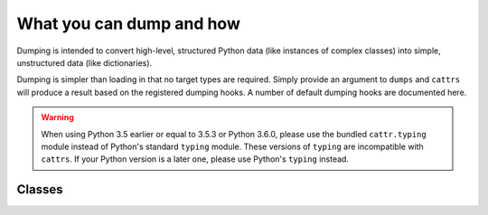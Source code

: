 =========================
What you can dump and how
=========================

Dumping is intended to convert high-level, structured Python data (like
instances of complex classes) into simple, unstructured data (like
dictionaries).

Dumping is simpler than loading in that no target types are required. Simply
provide an argument to ``dumps`` and ``cattrs`` will produce a result based
on the registered dumping hooks. A number of default dumping hooks are
documented here.

.. warning::

    When using Python 3.5 earlier or equal to 3.5.3 or Python 3.6.0, please use
    the bundled ``cattr.typing`` module instead of Python's standard ``typing``
    module. These versions of ``typing`` are incompatible with ``cattrs``. If
    your Python version is a later one, please use Python's ``typing`` instead.

Classes
-------

